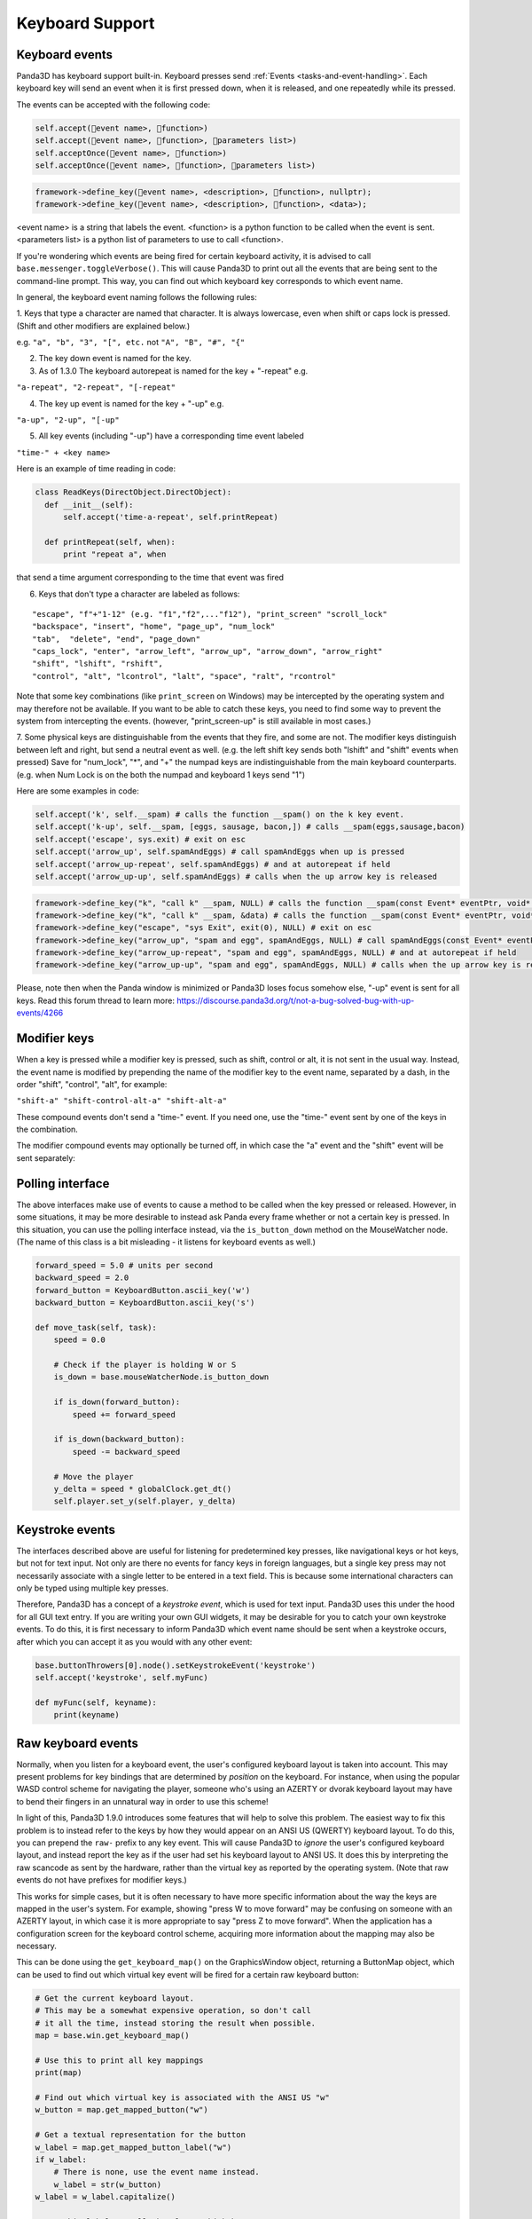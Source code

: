 .. _keyboard-support:

Keyboard Support
================

Keyboard events
---------------

Panda3D has keyboard support built-in. Keyboard presses send
:ref:`Events <tasks-and-event-handling>`. Each keyboard key will send an event
when it is first pressed down, when it is released, and one repeatedly while
its pressed.

The events can be accepted with the following code:



.. code-block:: python

    self.accept(event name>, function>)
    self.accept(event name>, function>, parameters list>)
    self.acceptOnce(event name>, function>)
    self.acceptOnce(event name>, function>, parameters list>)




.. code-block:: cpp

    framework->define_key(event name>, <description>, function>, nullptr);
    framework->define_key(event name>, <description>, function>, <data>);



<event name> is a string that labels the event. <function> is a python
function to be called when the event is sent. <parameters list> is a python
list of parameters to use to call <function>.

If you're wondering which events are being fired for certain keyboard
activity, it is advised to call
``base.messenger.toggleVerbose()``. This will cause
Panda3D to print out all the events that are being sent to the command-line
prompt. This way, you can find out which keyboard key corresponds to which
event name.

In general, the keyboard event naming follows the following rules:

1. Keys that type a character are named that character. It is always
lowercase, even when shift or caps lock is pressed. (Shift and other modifiers
are explained below.)

e.g. ``"a", "b", "3", "[", etc.`` not
``"A", "B", "#", "{"``

2. The key down event is named for the key.

3. As of 1.3.0 The keyboard autorepeat is named for the key + "-repeat" e.g.

``"a-repeat", "2-repeat", "[-repeat"``

4. The key up event is named for the key + "-up" e.g.

``"a-up", "2-up", "[-up"``

5. All key events (including "-up") have a corresponding time event labeled

``"time-" + <key name>``

Here is an example of time reading in code:



.. code-block:: python

    class ReadKeys(DirectObject.DirectObject):
      def __init__(self):
          self.accept('time-a-repeat', self.printRepeat)
    
      def printRepeat(self, when):
          print "repeat a", when



that send a time argument corresponding to the time that event was fired

6. Keys that don't type a character are labeled as follows:

::

    "escape", "f"+"1-12" (e.g. "f1","f2",..."f12"), "print_screen" "scroll_lock"
    "backspace", "insert", "home", "page_up", "num_lock"
    "tab",  "delete", "end", "page_down"
    "caps_lock", "enter", "arrow_left", "arrow_up", "arrow_down", "arrow_right"
    "shift", "lshift", "rshift",
    "control", "alt", "lcontrol", "lalt", "space", "ralt", "rcontrol"


Note that some key combinations (like
``print_screen`` on Windows) may be
intercepted by the operating system and may therefore not be available. If you
want to be able to catch these keys, you need to find some way to prevent the
system from intercepting the events. (however, "print_screen-up" is still
available in most cases.)

7. Some physical keys are distinguishable from the events that they fire, and
some are not. The modifier keys distinguish between left and right, but send a
neutral event as well. (e.g. the left shift key sends both "lshift" and
"shift" events when pressed) Save for "num_lock", "*", and "+" the numpad keys
are indistinguishable from the main keyboard counterparts. (e.g. when Num Lock
is on the both the numpad and keyboard 1 keys send "1")

Here are some examples in code:



.. code-block:: python

    self.accept('k', self.__spam) # calls the function __spam() on the k key event.
    self.accept('k-up', self.__spam, [eggs, sausage, bacon,]) # calls __spam(eggs,sausage,bacon)
    self.accept('escape', sys.exit) # exit on esc
    self.accept('arrow_up', self.spamAndEggs) # call spamAndEggs when up is pressed
    self.accept('arrow_up-repeat', self.spamAndEggs) # and at autorepeat if held
    self.accept('arrow_up-up', self.spamAndEggs) # calls when the up arrow key is released




.. code-block:: cpp

    framework->define_key("k", "call k" __spam, NULL) # calls the function __spam(const Event* eventPtr, void* dataPtr) on the k key event.
    framework->define_key("k", "call k" __spam, &data) # calls the function __spam(const Event* eventPtr, void* dataPtr) on the k key event.
    framework->define_key("escape", "sys Exit", exit(0), NULL) # exit on esc
    framework->define_key("arrow_up", "spam and egg", spamAndEggs, NULL) # call spamAndEggs(const Event* eventPtr, void* dataPtr) when up is pressed
    framework->define_key("arrow_up-repeat", "spam and egg", spamAndEggs, NULL) # and at autorepeat if held
    framework->define_key("arrow_up-up", "spam and egg", spamAndEggs, NULL) # calls when the up arrow key is released



Please, note then when the Panda window is minimized or Panda3D loses focus
somehow else, "-up" event is sent for all keys. Read this forum thread to learn
more: https://discourse.panda3d.org/t/not-a-bug-solved-bug-with-up-events/4266

Modifier keys
-------------

When a key is pressed while a modifier key is pressed, such as shift, control
or alt, it is not sent in the usual way. Instead, the event name is modified
by prepending the name of the modifier key to the event name, separated by a
dash, in the order "shift", "control", "alt", for example:

``"shift-a" "shift-control-alt-a" "shift-alt-a"``

These compound events don't send a "time-" event. If you need one, use the
"time-" event sent by one of the keys in the combination.

The modifier compound events may optionally be turned off, in which case the
"a" event and the "shift" event will be sent separately:



.. only:: python

    
    
    .. code-block:: python
    
        base.mouseWatcherNode.set_modifier_buttons(ModifierButtons())
        base.buttonThrowers[0].node().set_modifier_buttons(ModifierButtons())
    
    



.. only:: cpp

    
    
    .. code-block:: cpp
    
        PT(MouseWatcher) mouseWatcher;
        mouseWatcher = (MouseWatcher*)window->get_mouse().node();
        
        if (mouseWatcher != NULL) {
          mouseWatcher->set_modifier_buttons(ModifierButtons());
        }
        
        ButtonThrower *bt = DCAST(ButtonThrower, window->get_mouse().get_child(0).node());
        if (bt != NULL) {
          bt->set_modifier_buttons(ModifierButtons());
        }
    
    


Polling interface
-----------------

The above interfaces make use of events to cause a method to be called when
the key pressed or released. However, in some situations, it may be more
desirable to instead ask Panda every frame whether or not a certain key is
pressed. In this situation, you can use the polling interface instead, via the
``is_button_down`` method on the
MouseWatcher node. (The name of this class is a bit misleading - it listens
for keyboard events as well.)



.. code-block:: python

    forward_speed = 5.0 # units per second
    backward_speed = 2.0
    forward_button = KeyboardButton.ascii_key('w')
    backward_button = KeyboardButton.ascii_key('s')
    
    def move_task(self, task):
        speed = 0.0
    
        # Check if the player is holding W or S
        is_down = base.mouseWatcherNode.is_button_down
    
        if is_down(forward_button):
            speed += forward_speed
    
        if is_down(backward_button):
            speed -= backward_speed
    
        # Move the player
        y_delta = speed * globalClock.get_dt()
        self.player.set_y(self.player, y_delta)



Keystroke events
----------------

The interfaces described above are useful for listening for predetermined key
presses, like navigational keys or hot keys, but not for text input. Not only
are there no events for fancy keys in foreign languages, but a single key
press may not necessarily associate with a single letter to be entered in a
text field. This is because some international characters can only be typed
using multiple key presses.

Therefore, Panda3D has a concept of a *keystroke event*, which is used for
text input. Panda3D uses this under the hood for all GUI text entry. If you
are writing your own GUI widgets, it may be desirable for you to catch your
own keystroke events. To do this, it is first necessary to inform Panda3D
which event name should be sent when a keystroke occurs, after which you can
accept it as you would with any other event:


.. code-block:: python

    base.buttonThrowers[0].node().setKeystrokeEvent('keystroke')
    self.accept('keystroke', self.myFunc)
    
    def myFunc(self, keyname):
        print(keyname)



Raw keyboard events
-------------------

Normally, when you listen for a keyboard event, the user's configured keyboard
layout is taken into account. This may present problems for key bindings that
are determined by *position* on the keyboard. For instance, when using the
popular WASD control scheme for navigating the player, someone who's using an
AZERTY or dvorak keyboard layout may have to bend their fingers in an
unnatural way in order to use this scheme!

In light of this, Panda3D 1.9.0 introduces some features that will help to
solve this problem. The easiest way to fix this problem is to instead refer to
the keys by how they would appear on an ANSI US (QWERTY) keyboard layout. To
do this, you can prepend the
``raw-`` prefix to any key
event. This will cause Panda3D to *ignore* the user's configured keyboard
layout, and instead report the key as if the user had set his keyboard layout
to ANSI US. It does this by interpreting the raw scancode as sent by the
hardware, rather than the virtual key as reported by the operating system.
(Note that raw events do not have prefixes for modifier keys.)

This works for simple cases, but it is often necessary to have more specific
information about the way the keys are mapped in the user's system. For
example, showing "press W to move forward" may be confusing on someone with an
AZERTY layout, in which case it is more appropriate to say "press Z to move
forward". When the application has a configuration screen for the keyboard
control scheme, acquiring more information about the mapping may also be
necessary.

This can be done using the
``get_keyboard_map()`` on the GraphicsWindow
object, returning a ButtonMap object, which can be used to find out which
virtual key event will be fired for a certain raw keyboard button:


.. code-block:: python

    # Get the current keyboard layout.
    # This may be a somewhat expensive operation, so don't call
    # it all the time, instead storing the result when possible.
    map = base.win.get_keyboard_map()
    
    # Use this to print all key mappings
    print(map)
    
    # Find out which virtual key is associated with the ANSI US "w"
    w_button = map.get_mapped_button("w")
    
    # Get a textual representation for the button
    w_label = map.get_mapped_button_label("w")
    if w_label:
        # There is none, use the event name instead.
        w_label = str(w_button)
    w_label = w_label.capitalize()
    
    # Use this label to tell the player which button to press.
    self.tutorial_text = "Press %s to move forward." % (w_label)
    
    # Poll to check if the button is pressed...
    if base.mouseWatcherNode.is_button_down(w_button):
        print("%s is currently pressed" % (w_label))
    
    # ...or register event handlers
    self.accept("%s" % (w_button), self.start_moving_forward)
    self.accept("%s-up" % (w_button), self.stop_moving_forward)



The above code example also illustrates the use of the
``get_mapped_button_label`` function to get a
textual representation for the button, if the operating system provides it.
This is most useful for keys like "shift" or "enter", which may be called
differently on different keyboards or in different languages. However, this is
both system-dependent and locale-dependent. You should not rely on it being
present, and if it is, you should not rely on consistent formatting or
capitalization.

Of course, it is always advisable to still add in a configuration screen so
that users can customize key bindings in case they find a particular control
scheme difficult to use.
